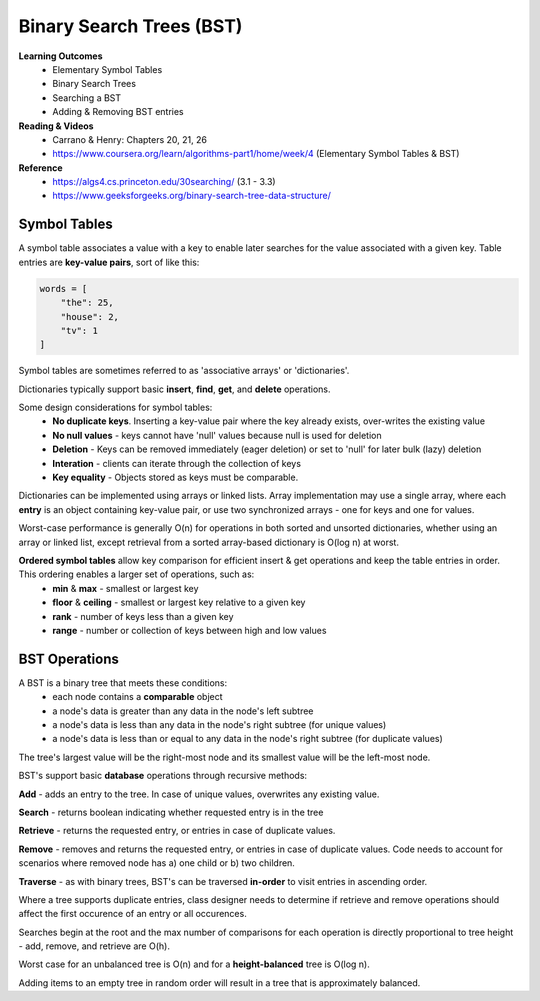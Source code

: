 Binary Search Trees (BST)
====

**Learning Outcomes**
    - Elementary Symbol Tables
    - Binary Search Trees
    - Searching a BST
    - Adding & Removing BST entries

**Reading & Videos**
    - Carrano & Henry: Chapters 20, 21, 26
    - https://www.coursera.org/learn/algorithms-part1/home/week/4  (Elementary Symbol Tables & BST)

**Reference**
    - https://algs4.cs.princeton.edu/30searching/ (3.1 - 3.3)
    - https://www.geeksforgeeks.org/binary-search-tree-data-structure/


Symbol Tables
----
A symbol table associates a value with a key to enable later searches for the value associated with a given key. Table entries are **key-value pairs**, sort of like this:

.. code-block::

    words = [
        "the": 25,
        "house": 2,
        "tv": 1
    ]

Symbol tables are sometimes referred to as 'associative arrays' or 'dictionaries'.

Dictionaries typically support basic **insert**, **find**, **get**, and **delete** operations.

Some design considerations for symbol tables:
    - **No duplicate keys**. Inserting a key-value pair where the key already exists, over-writes the existing value
    - **No null values** - keys cannot have 'null' values because null is used for deletion
    - **Deletion** - Keys can be removed immediately (eager deletion) or set to 'null' for later bulk (lazy) deletion
    - **Interation** - clients can iterate through the collection of keys
    - **Key equality** - Objects stored as keys must be comparable.

Dictionaries can be implemented using arrays or linked lists. Array implementation may use a single array, where each **entry** is an object containing key-value pair, or use two synchronized arrays - one for keys and one for values.

Worst-case performance is generally O(n) for operations in both sorted and unsorted dictionaries, whether using an array or linked list, except retrieval from a sorted array-based dictionary is O(log n) at worst.

**Ordered symbol tables** allow key comparison for efficient insert & get operations and keep the table entries in order. This ordering enables a larger set of operations, such as:
    - **min** & **max** - smallest or largest key
    - **floor** & **ceiling** - smallest or largest key relative to a given key
    - **rank** - number of keys less than a given key
    - **range** - number or collection of keys between high and low values

BST Operations
----

A BST is a binary tree that meets these conditions:
    - each node contains a **comparable** object
    - a node's data is greater than any data in the node's left subtree
    - a node's data is less than any data in the node's right subtree (for unique values)
    - a node's data is less than or equal to any data in the node's right subtree (for duplicate values)

The tree's largest value will be the right-most node and its smallest value will be the left-most node.

BST's support basic **database** operations through recursive methods:

**Add** - adds an entry to the tree. In case of unique values, overwrites any existing value.

**Search** - returns boolean indicating whether requested entry is in the tree

**Retrieve** - returns the requested entry, or entries in case of duplicate values.

**Remove** - removes and returns the requested entry, or entries in case of duplicate values. Code needs to account for scenarios where removed node has a) one child or b) two children.

**Traverse** - as with binary trees, BST's can be traversed **in-order** to visit entries in ascending order.

Where a tree supports duplicate entries, class designer needs to determine if retrieve and remove operations should affect the first occurence of an entry or all occurences.

Searches begin at the root and the max number of comparisons for each operation is directly proportional to tree height - add, remove, and retrieve are O(h).

Worst case for an unbalanced tree is O(n) and for a **height-balanced** tree is O(log n).

Adding items to an empty tree in random order will result in a tree that is approximately balanced.
